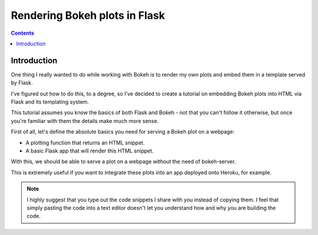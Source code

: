 

.. index::
   pair: Flask ; Bokeh



.. _bokeh_flask:

===================================================
Rendering Bokeh plots in Flask
===================================================


.. seealso::

   - https://github.com/rpazyaquian/bokeh-flask-tutorial/wiki/Rendering-Bokeh-plots-in-Flask
   - :ref:`flask_web_framework`
   
 
.. contents::
   :depth: 3
   
      
Introduction
=============

One thing I really wanted to do while working with Bokeh is to render my own 
plots and embed them in a template served by Flask. 

I've figured out how to do this, to a degree, so I've decided to create a 
tutorial on embedding Bokeh plots into HTML via Flask and its templating system. 

This tutorial assumes you know the basics of both Flask and Bokeh - not that 
you can't follow it otherwise, but once you're familiar with them the details 
make much more sense.

First of all, let's define the absolute basics you need for serving a Bokeh plot on a webpage:

- A plotting function that returns an HTML snippet.
- A basic Flask app that will render this HTML snippet.

With this, we should be able to serve a plot on a webpage without the need of 
bokeh-server. 

This is extremely useful if you want to integrate these plots into an app 
deployed onto Heroku, for example.

.. note:: I highly suggest that you type out the code snippets I share with you 
   instead of copying them. I feel that simply pasting the code into a text 
   editor doesn't let you understand how and why you are building the code.

   
